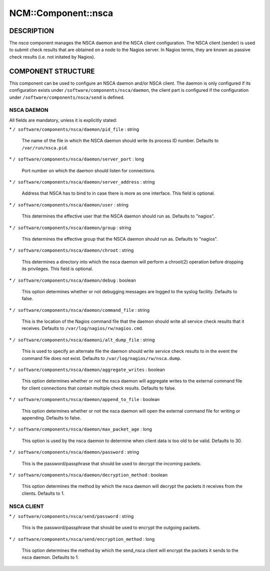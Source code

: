 
######################
NCM\::Component\::nsca
######################


***********
DESCRIPTION
***********


The \ *nsca*\  component manages the NSCA daemon and the NSCA client configuration.
The NSCA client (sender) is used to submit check results that are obtained on a node to the Nagios server.
In Nagios terms, they are known as passive check results (i.e. not initated by Nagios).


*******************
COMPONENT STRUCTURE
*******************


This component can be used to configure an NSCA daemon and/or NSCA client. 
The daemon is only configured if its configuration exists under \ ``/software/components/nsca/daemon``\ ,
the client part is configured if the configuration under \ ``/software/components/nsca/send``\  is defined.

NSCA DAEMON
===========


All fields are mandatory, unless it is explicitly stated:


\* \ ``/ software/components/nsca/daemon/pid_file``\  : string
 
 The name of the file in which the NSCA daemon should write its process ID
 number.
 Defaults to \ ``/var/run/nsca.pid``\ .
 


\* \ ``/ software/components/nsca/daemon/server_port``\  : long
 
 Port number on which the daemon should listen for connections.
 


\* \ ``/ software/components/nsca/daemon/server_address``\  : string
 
 Address that NSCA has to bind to in case there is more as one interface.
 This field is optional.
 


\* \ ``/ software/components/nsca/daemon/user``\  : string
 
 This determines the effective user that the NSCA daemon should run as.
 Defaults to "nagios".
 


\* \ ``/ software/components/nsca/daemon/group``\  : string
 
 This determines the effective group that the NSCA daemon should run as.
 Defaults to "nagios".
 


\* \ ``/ software/components/nsca/daemon/chroot``\  : string
 
 This determines a directory into which the nsca daemon
 will perform a chroot(2) operation before dropping its privileges.
 This field is optional.
 


\* \ ``/ software/components/nsca/daemon/debug``\  : boolean
 
 This option determines whether or not debugging
 messages are logged to the syslog facility.
 Defaults to false.
 


\* \ ``/ software/components/nsca/daemon/command_file``\  : string
 
 This is the location of the Nagios command file that the daemon
 should write all service check results that it receives.
 Defaults to \ ``/var/log/nagios/rw/nagios.cmd``\ .
 


\* \ ``/ software/components/nsca/daemoni/alt_dump_file``\  : string
 
 This is used to specify an alternate file the daemon should
 write service check results to in the event the command file
 does not exist.
 Defaults to \ ``/var/log/nagios/rw/nsca.dump``\ .
 


\* \ ``/ software/components/nsca/daemon/aggregate_writes``\  : boolean
 
 This option determines whether or not the nsca daemon will
 aggregate writes to the external command file for client
 connections that contain multiple check results.
 Defaults to false.
 


\* \ ``/ software/components/nsca/daemon/append_to_file``\  : boolean
 
 This option determines whether or not the nsca daemon will
 open the external command file for writing or appending.
 Defaults to false.
 


\* \ ``/ software/components/nsca/daemon/max_packet_age``\  : long
 
 This option is used by the nsca daemon to determine when client
 data is too old to be valid.
 Defaults to 30.
 


\* \ ``/ software/components/nsca/daemon/password``\  : string
 
 This is the password/passphrase that should be used to decrypt the
 incoming packets.
 


\* \ ``/ software/components/nsca/daemon/decryption_method``\  : boolean
 
 This option determines the method by which the nsca daemon will
 decrypt the packets it receives from the clients.
 Defaults to 1.
 



NSCA CLIENT
===========



\* \ ``/ software/components/nsca/send/password``\  : string
 
 This is the password/passphrase that should be used to encrypt the
 outgoing packets.
 


\* \ ``/ software/components/nsca/send/encryption_method``\  : long
 
 This option determines the method by which the send_nsca client will
 encrypt the packets it sends to the nsca daemon.
 Defaults to 1.
 




